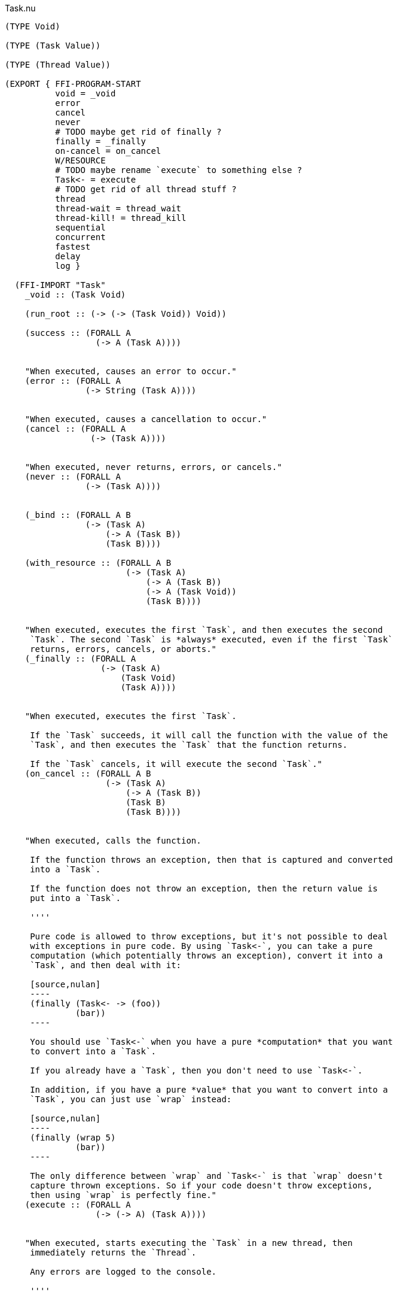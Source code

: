.Task.nu
[source]
----
(TYPE Void)

(TYPE (Task Value))

(TYPE (Thread Value))

(EXPORT { FFI-PROGRAM-START
          void = _void
          error
          cancel
          never
          # TODO maybe get rid of finally ?
          finally = _finally
          on-cancel = on_cancel
          W/RESOURCE
          # TODO maybe rename `execute` to something else ?
          Task<- = execute
          # TODO get rid of all thread stuff ?
          thread
          thread-wait = thread_wait
          thread-kill! = thread_kill
          sequential
          concurrent
          fastest
          delay
          log }

  (FFI-IMPORT "Task"
    _void :: (Task Void)

    (run_root :: (-> (-> (Task Void)) Void))

    (success :: (FORALL A
                  (-> A (Task A))))


    "When executed, causes an error to occur."
    (error :: (FORALL A
                (-> String (Task A))))


    "When executed, causes a cancellation to occur."
    (cancel :: (FORALL A
                 (-> (Task A))))


    "When executed, never returns, errors, or cancels."
    (never :: (FORALL A
                (-> (Task A))))


    (_bind :: (FORALL A B
                (-> (Task A)
                    (-> A (Task B))
                    (Task B))))

    (with_resource :: (FORALL A B
                        (-> (Task A)
                            (-> A (Task B))
                            (-> A (Task Void))
                            (Task B))))


    "When executed, executes the first `Task`, and then executes the second
     `Task`. The second `Task` is *always* executed, even if the first `Task`
     returns, errors, cancels, or aborts."
    (_finally :: (FORALL A
                   (-> (Task A)
                       (Task Void)
                       (Task A))))


    "When executed, executes the first `Task`.

     If the `Task` succeeds, it will call the function with the value of the
     `Task`, and then executes the `Task` that the function returns.

     If the `Task` cancels, it will execute the second `Task`."
    (on_cancel :: (FORALL A B
                    (-> (Task A)
                        (-> A (Task B))
                        (Task B)
                        (Task B))))


    "When executed, calls the function.

     If the function throws an exception, then that is captured and converted
     into a `Task`.

     If the function does not throw an exception, then the return value is
     put into a `Task`.

     ''''

     Pure code is allowed to throw exceptions, but it's not possible to deal
     with exceptions in pure code. By using `Task<-`, you can take a pure
     computation (which potentially throws an exception), convert it into a
     `Task`, and then deal with it:

     [source,nulan]
     ----
     (finally (Task<- -> (foo))
              (bar))
     ----

     You should use `Task<-` when you have a pure *computation* that you want
     to convert into a `Task`.

     If you already have a `Task`, then you don't need to use `Task<-`.

     In addition, if you have a pure *value* that you want to convert into a
     `Task`, you can just use `wrap` instead:

     [source,nulan]
     ----
     (finally (wrap 5)
              (bar))
     ----

     The only difference between `wrap` and `Task<-` is that `wrap` doesn't
     capture thrown exceptions. So if your code doesn't throw exceptions,
     then using `wrap` is perfectly fine."
    (execute :: (FORALL A
                  (-> (-> A) (Task A))))


    "When executed, starts executing the `Task` in a new thread, then
     immediately returns the `Thread`.

     Any errors are logged to the console.

     ''''

     That means that the `Task` will run in parallel with all other `Task`s
     in the program:

     [source,nulan]
     ----
     # This will simultaneously log both 1 and 2
     (DO (ignore-thread (forever (log "1")))
         (ignore-thread (forever (log "2"))))
     ----

     Sometimes that is exactly what you want, but you should use `thread`
     sparingly: having many `Task`s running simultaneously at arbitrary times
     can make your program much more difficult to understand.

     Instead, consider using `concurrent` or `fastest`, which are much easier
     to understand. Using `concurrent` or `fastest` also handles errors better
     than `thread`.

     So, when should you use `thread`? Well, basically, whenever `concurrent`
     and `fastest` don't work for what you're trying to do.

     But perhaps you can find an alternate design that _does_ work with
     `concurrent` or `fastest`."
    (thread :: (FORALL A
                 (-> (Task A) (Thread A))))


    "When executed, waits for the `Thread` to finish, then returns the value
     of the `Thread`.

     ''''

     When a `Task` is executed in a new thread using `thread`, it will execute
     in parallel with all other `Task`s. That means you can no longer get the
     return value of that `Task`.

     But by using `thread-wait`, you can wait for a `Thread` to finish, so
     that you can get the return value of the `Task`:

     [source,nulan]
     ----
     (DO t = (thread (foo))
         # Waits for the thread to finish,
         # then returns the value of (foo)
         (thread-wait t))
     ----

     Of course, in the above example it would have been better to just use
     `(foo)` directly, and not use `thread` at all. It becomes more
     useful when using multiple threads:

     [source,nulan]
     ----
     (DO t1 = (thread (foo))
         t2 = (thread (bar))
         v1 = (thread-wait t1)
         v2 = (thread-wait t2)
         (qux v1 v2))
     ----

     The above code will execute `(foo)` and `(bar)` in parallel, then wait
     for both to complete, and then call `qux` with the return value of
     `(foo)` and `(bar)`.

     However, the above can be done more concisely and efficiently by using
     `concurrent`:

     [source,nulan]
     ----
     (DO (list v1 v2) = (concurrent (foo) (bar))
         (qux v1 v2))
     ----"
    (thread_wait :: (FORALL A
                      (-> (Thread A) (Task A))))


    "When executed, kills the `Thread`, aborting any partially-complete
     computations.

     It will try to stop the computations as soon as possible, but they might
     not be stopped immediately. And in some unusual circumstances, some
     computations may still occur even after the `Thread` is killed.

     If the `Thread` is already finished, this has no effect.

     ''''

     This can be used to abort a long-running computation:

     [source,nulan]
     ----
     (DO t = (thread (forever (log "1")))
         (delay 2000)
         (thread-kill! t))
     ----

     The above code will log `"1"` to the console forever, but after `2000`
     milliseconds, it will kill the `Thread`, causing it to stop logging.

     However, the above example can instead be written using `fastest`, which
     is more concise, more efficient, and handles errors better than `thread`:

     [source,nulan]
     ----
     (fastest
       (forever (log "1"))
       (delay 2000))
     ----

     So you should prefer using `fastest` rather than `thread-kill!`, whenever
     you can."
    (thread_kill :: (FORALL A
                      (-> (Thread A) (Task Void))))


    "When executed, executes all the `Task`s in the `List`, one at a time,
     from left to right, then returns a `List` of the return values of the
     `Task`s.

     ''''

     This is the same as using `DO`:

     [source,nulan]
     ----
     (DO a = (foo)
         b = (bar)
         c = (qux)
         (wrap (list a b c)))
     ----

     [source,nulan]
     ----
     (sequential (foo) (bar) (qux))
     ----

     The above two code examples are equivalent: both execute three `Task`s
     sequentially, returning a `List` of the results.

     The difference is that `sequential` can take in a `List` of `Task`s:

     [source,nulan]
     ----
     (sequential @list-of-tasks)
     ----

     In this case, we have no clue how big `list-of-tasks` is. It could
     contain dozens, hundreds, or even thousands of `Task`s.

     With `DO`, you can only execute a fixed number of `Task`s, but with
     `sequential` you can execute a variable number of `Task`s."
    (sequential :: (FORALL A
                     (-> @(Task A) (Task (List A)))))


    "When executed, executes all the `Task`s in the `List` in parallel, and
     when they're all finished, returns a `List` of the return values of the
     `Task`s.

     If any of the `Task`s errors or cancels, the remaining `Task`s are
     aborted.

     ''''

     If you need to execute `Task`s in parallel, this is a much nicer
     alternative to using `thread`:

     [source,nulan]
     ----
     (DO t1 = (thread (foo))
         t2 = (thread (bar))
         t3 = (thread (qux))
         v1 = (thread-wait t1)
         v2 = (thread-wait t2)
         v3 = (thread-wait t3)
         (wrap (list v1 v2 v3)))
     ----

     [source,nulan]
     ----
     (concurrent (foo) (bar) (qux))
     ----

     The above two code examples are equivalent: they both execute three
     `Task`s in parallel, then waits for them all to complete, and then
     returns a `List` with the return values.

     But `concurrent` is much more concise, and more efficient too! In
     addition, it handles errors much better than `thread`.

     Also, `concurrent` accepts a `List` of `Task`s, which is much trickier
     to do with `thread`:

     [source,nulan]
     ----
     (concurrent @list-of-tasks)
     ----

     So you should prefer using `concurrent` rather than `thread`."
    (concurrent :: (FORALL A
                     (-> @(Task A) (Task (List A)))))


    "When executed, executes all the `Task`s in the `List` in parallel.

     The `Task` that returns first is the final result.

     If any of the `Task`s returns, errors, or cancels, the remaining `Task`s
     are aborted.

     ''''

     This is a nicer alternative to `thread-kill!`:

     [source,nulan]
     ----
     (DO t = (thread (foo))
         (delay 2000)
         (thread-kill! t))
     ----

     [source,nulan]
     ----
     (fastest (foo) (delay 2000))
     ----

     The above two code examples are equivalent: they both execute `(foo)` in
     parallel, and then aborts it if it takes longer than `2000` milliseconds.

     But `fastest` is more concise, and more efficient too! In addition, it
     handles errors much better than `thread`.

     Also, `fastest` accepts a `List` of `Task`s, which is much trickier
     to do with `thread`:

     [source,nulan]
     ----
     (fastest @list-of-tasks)
     ----

     Also, `fastest` returns the value of whichever `Task` finished first,
     which is *incredibly* hard to do with `thread`:

     [source,nulan]
     ----
     (DO x = (fastest (foo) (bar) (qux))
         (corge x))
     ----

     So you should prefer using `fastest` rather than `thread`."
    (fastest :: (FORALL A
                  (-> @(Task A) (Task A))))


    "When executed, it will wait for a certain number of milliseconds, and
     then returns `Void`.

     It will always wait at least the specified number of milliseconds, but it
     might wait longer.

     ''''

     [source,nulan]
     ----
     # Wait 1000 milliseconds before executing (foo)
     (DO (delay 1000)
         (foo))
     ----"
    (delay :: (-> Integer (Task Void)))


    "When executed, it will log the `String` to the console, and then returns
     `Void`.

     ''''

     [source,nulan]
     ----
     # Logs 1, then 2, then 3 to the console
     (DO (log "1")
         (log "2")
         (log "3"))
     ----"
    (log :: (-> String (Task Void))))

  # TODO is there a better way of handling this ?
  (MACRO
    "Calls the function `main` (which is supposed to return a `Task`) and then
     executes the `Task`. Any errors are logged to the console."
    (FFI-PROGRAM-START)
      `(run_root ,(symbol "main")))

  (MACRO
    "When executed, executes the first `Task`, binding the return value to a
     variable. Then the second `Task` is executed, and afterwards the third
     `Task` is executed. The third `Task` is *always* run, even if the second
     `Task` returns, errors, cancels, or aborts. If the second `Task` returns,
     then that is the final return value.

     This is very useful for initializing a resource, using the resource, and
     then cleaning up the resource:

     [source,nulan]
     ----
     (W/RESOURCE x = (open-file \"foo\")
       (use-file x)
       (close-file x))
     ----

     If you had used `DO` and `finally`, then the file may end up leaking,
     but by using `W/RESOURCE` you guarantee that the file will *always* be
     closed."
    (W/RESOURCE `(,name = ,before) during after)
      `(with_resource ,before
         (-> ,name ,during)
         (-> ,name ,after)))

  (IMPLEMENT Task
    "When executed, returns its argument."
    (wrap x)
      (success x)

    "When executed, executes the `Task`, then passes the return value to
     the function, then returns the `Task` that the function returns."
    (bind x f)
      (_bind x f)))

(FUNCTION
  "When executed, executes the `Task` in a new thread, then immediately calls
   the function with the `Thread`, then executes the `Task` that the function
   returns. When that `Task` finishes (for any reason), it will then kill the
   `Thread`.

   ''''

   This is useful when you want to run a `Task` in a new thread, and guarantee
   that the `Thread` will get cleaned up no matter what happens."
  (w/thread :: (FORALL A B
                 (-> (Task A)
                     (-> (Thread A) (Task B))
                     (Task B))))
  (w/thread task f)
    # TODO does this leak? should it use W/RESOURCE instead ?
    (DO t = (thread task)
      (finally (f t)
               (thread-kill! t))))

(FUNCTION
  "When executed, executes the `Task`.

   If the `Task` returns, then the final result is `Void`.

   If the `Task` errors, then this `Task` errors.

   If the `Task` cancels, then this `Task` cancels.

   ''''

   This is useful if you aren't interested in the return value of a `Task`:

   [source,nulan]
   ----
   (DO (ignore (foo))
       (bar))
   ----"
  (ignore :: (FORALL A
               (-> (Task A) (Task Void))))
  (ignore task)
    (DO _ = task
        void))

(FUNCTION
  "When executed, executes the `Task` forever, as quickly as possible."
  (forever :: (FORALL A
                (-> (Task Void) (Task A))))
  (forever task)
    (DO task
        (forever task)))

(FUNCTION
  "When executed, executes the `Task`, but if it takes longer than a certain
   number of milliseconds, the `Task` is aborted."
  (timeout :: (FORALL A
                (-> Integer (Task Void) (Task Void))))
  (timeout ms task)
    (fastest task (delay ms)))

(FUNCTION
  "The same as `sequential`, except it returns `Void` rather than a `List`."
  (ignore-sequential :: (FORALL A
                          (-> @(Task A) (Task Void))))
  (ignore-sequential @in)
    (ignore (sequential @in)))

(FUNCTION
  "The same as `concurrent`, except it returns `Void` rather than a `List`."
  (ignore-concurrent :: (FORALL A
                          (-> @(Task A) (Task Void))))
  (ignore-concurrent @in)
    (ignore (concurrent @in)))

(FUNCTION
  "The same as `thread`, except it returns `Void` rather than a `Thread`."
  (ignore-thread :: (FORALL A
                      (-> (Task A) (Task Void))))
  (ignore-thread task)
    (ignore (thread task)))
----
